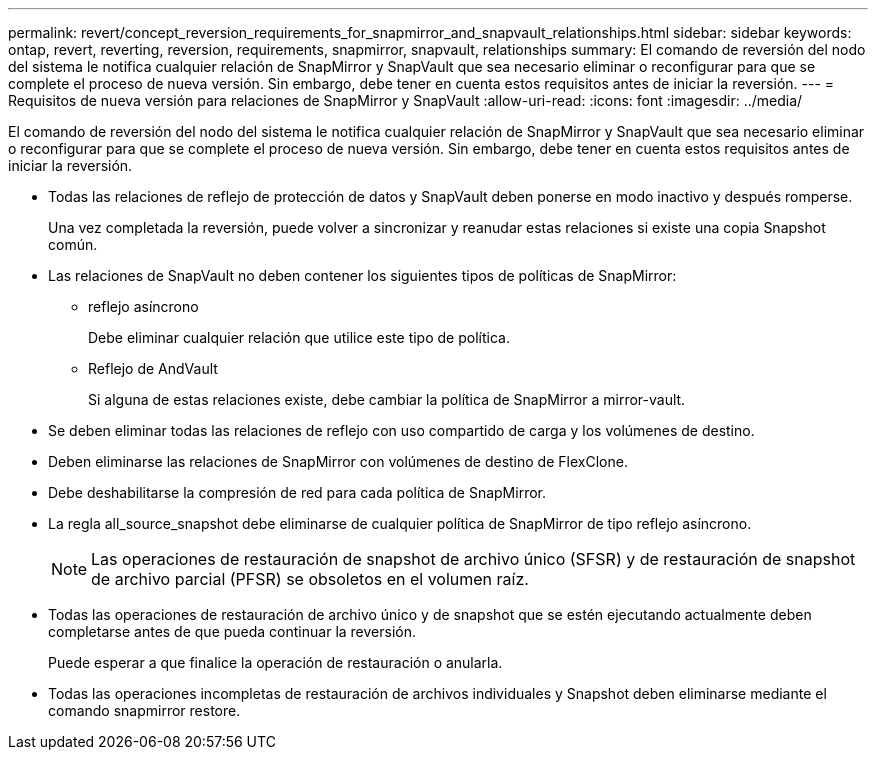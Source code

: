 ---
permalink: revert/concept_reversion_requirements_for_snapmirror_and_snapvault_relationships.html 
sidebar: sidebar 
keywords: ontap, revert, reverting, reversion, requirements, snapmirror, snapvault, relationships 
summary: El comando de reversión del nodo del sistema le notifica cualquier relación de SnapMirror y SnapVault que sea necesario eliminar o reconfigurar para que se complete el proceso de nueva versión. Sin embargo, debe tener en cuenta estos requisitos antes de iniciar la reversión. 
---
= Requisitos de nueva versión para relaciones de SnapMirror y SnapVault
:allow-uri-read: 
:icons: font
:imagesdir: ../media/


[role="lead"]
El comando de reversión del nodo del sistema le notifica cualquier relación de SnapMirror y SnapVault que sea necesario eliminar o reconfigurar para que se complete el proceso de nueva versión. Sin embargo, debe tener en cuenta estos requisitos antes de iniciar la reversión.

* Todas las relaciones de reflejo de protección de datos y SnapVault deben ponerse en modo inactivo y después romperse.
+
Una vez completada la reversión, puede volver a sincronizar y reanudar estas relaciones si existe una copia Snapshot común.

* Las relaciones de SnapVault no deben contener los siguientes tipos de políticas de SnapMirror:
+
** reflejo asíncrono
+
Debe eliminar cualquier relación que utilice este tipo de política.

** Reflejo de AndVault
+
Si alguna de estas relaciones existe, debe cambiar la política de SnapMirror a mirror-vault.



* Se deben eliminar todas las relaciones de reflejo con uso compartido de carga y los volúmenes de destino.
* Deben eliminarse las relaciones de SnapMirror con volúmenes de destino de FlexClone.
* Debe deshabilitarse la compresión de red para cada política de SnapMirror.
* La regla all_source_snapshot debe eliminarse de cualquier política de SnapMirror de tipo reflejo asíncrono.
+

NOTE: Las operaciones de restauración de snapshot de archivo único (SFSR) y de restauración de snapshot de archivo parcial (PFSR) se obsoletos en el volumen raíz.

* Todas las operaciones de restauración de archivo único y de snapshot que se estén ejecutando actualmente deben completarse antes de que pueda continuar la reversión.
+
Puede esperar a que finalice la operación de restauración o anularla.

* Todas las operaciones incompletas de restauración de archivos individuales y Snapshot deben eliminarse mediante el comando snapmirror restore.

